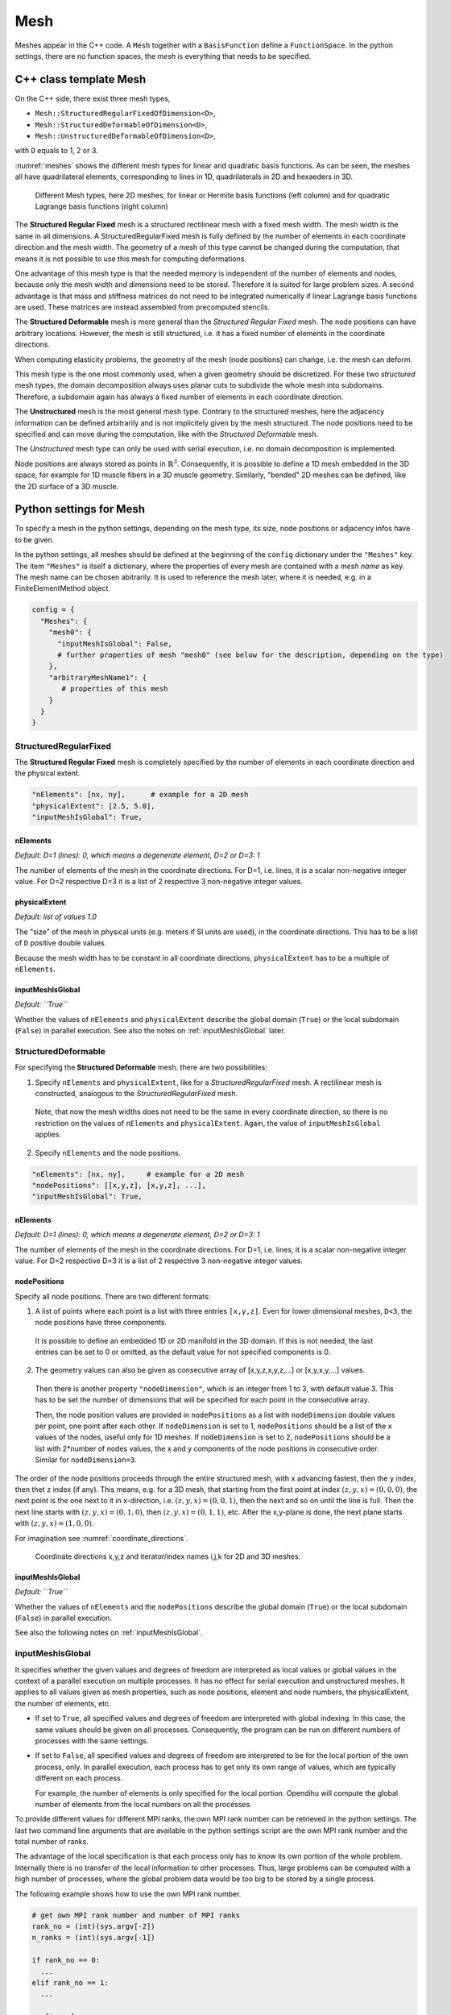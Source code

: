 
Mesh
=======

Meshes appear in the C++ code. A ``Mesh`` together with a ``BasisFunction`` define a ``FunctionSpace``. In the python settings, there are no function spaces, the *mesh* is everything that needs to be specified.

C++ class template Mesh
-------------------------

On the C++ side, there exist three mesh types, 

* ``Mesh::StructuredRegularFixedOfDimension<D>``,
* ``Mesh::StructuredDeformableOfDimension<D>``,
* ``Mesh::UnstructuredDeformableOfDimension<D>``,

with ``D`` equals to 1, 2 or 3.

:numref:`meshes` shows the different mesh types for linear and quadratic basis functions. As can be seen, the meshes all have quadrilateral elements, corresponding to lines in 1D, quadrilaterals in 2D and hexaeders in 3D.

.. _meshes:
.. figure:: images/meshes.svg
  :width: 50%

  Different Mesh types, here 2D meshes, for linear or Hermite basis functions (left column) and for quadratic Lagrange basis functions (right column)

The **Structured Regular Fixed** mesh is a structured rectilinear mesh with a fixed mesh width. The mesh width is the same in all dimensions. 
A StructuredRegularFixed mesh is fully defined by the number of elements in each coordinate direction and the mesh width.
The geometry of a mesh of this type cannot be changed during the computation, that means it is not possible to use this mesh for computing deformations.

One advantage of this mesh type is that the needed memory is independent of the number of elements and nodes, because only the mesh width and dimensions need to be stored. Therefore it is suited for large problem sizes.
A second advantage is that mass and stiffness matrices do not need to be integrated numerically if linear Lagrange basis functions are used. These matrices are instead assembled from precomputed stencils.

The **Structured Deformable** mesh is more general than the *Structured Regular Fixed* mesh. The node positions can have arbitrary locations.
However, the mesh is still structured, i.e. it has a fixed number of elements in the coordinate directions.

When computing elasticity problems, the geometry of the mesh (node positions) can change, i.e. the mesh can deform. 

This mesh type is the one most commonly used, when a given geometry should be discretized. For these two *structured* mesh types, the domain decomposition always uses planar cuts to subdivide the whole mesh into subdomains. Therefore, a subdomain again has always a fixed number of elements in each coordinate direction.

The **Unstructured** mesh is the most general mesh type. Contrary to the structured meshes, here the adjacency information can be defined arbitrarily and is not implicitely given by the mesh structured. 
The node positions need to be specified and can move during the computation, like with the *Structured Deformable* mesh.

The *Unstructured* mesh type can only be used with serial execution, i.e. no domain decomposition is implemented.

Node positions are always stored as points in :math:`\mathbb{R}^3`. Consequently, it is possible to define a 1D mesh embedded in the 3D space, for example for 1D muscle fibers in a 3D muscle geometry. Similarly, "bended" 2D meshes can be defined, like the 2D surface of a 3D muscle.
   
.. _define_meshes:

Python settings for Mesh
---------------------------
   
To specify a mesh in the python settings, depending on the mesh type, its size, node positions or adjacency infos have to be given.

In the python settings, all meshes should be defined at the beginning of the ``config`` dictionary under the ``"Meshes"`` key. 
The item ``"Meshes"`` is itself a dictionary, where the properties of every mesh are contained with a *mesh name* as key. The mesh name can be chosen abitrarily.
It is used to reference the mesh later, where it is needed, e.g. in a FiniteElementMethod object.

.. code-block:: python

  config = {
    "Meshes": {
      "mesh0": {
        "inputMeshIsGlobal": False,
        # further properties of mesh "mesh0" (see below for the description, depending on the type)
      },
      "arbitraryMeshName1": {
         # properties of this mesh
      }
    }
  }

StructuredRegularFixed
^^^^^^^^^^^^^^^^^^^^^^^ 
The **Structured Regular Fixed** mesh is completely specified by the number of elements in each coordinate direction and the physical extent.

.. code-block:: python

  "nElements": [nx, ny],      # example for a 2D mesh
  "physicalExtent": [2.5, 5.0],
  "inputMeshIsGlobal": True,

nElements
~~~~~~~~~~~~
*Default: D=1 (lines): 0, which means a degenerate element, D=2 or D=3: 1*

The number of elements of the mesh in the coordinate directions. For D=1, i.e. lines, it is a scalar non-negative integer value. For D=2 respective D=3 it is a list of 2 respective 3 non-negative integer values.
  
physicalExtent
~~~~~~~~~~~~~~~~
*Default: list of values 1.0*

The "size" of the mesh in physical units (e.g. meters if SI units are used), in the coordinate directions. This has to be a list of ``D``  positive double values.

Because the mesh width has to be constant in all coordinate directions, ``physicalExtent`` has to be a multiple of ``nElements``.

inputMeshIsGlobal
~~~~~~~~~~~~~~~~~~
*Default: ``True``*

Whether the values of ``nElements`` and ``physicalExtent`` describe the global domain (``True``) or the local subdomain (``False``) in parallel execution. See also the notes on :ref:`inputMeshIsGlobal` later.

StructuredDeformable
^^^^^^^^^^^^^^^^^^^^^^^ 
For specifying the **Structured Deformable** mesh. there are two possibilities: 

1. Specify ``nElements`` and ``physicalExtent``, like for a *StructuredRegularFixed* mesh. A rectilinear mesh is constructed, analogous to the *StructuredRegularFixed* mesh. 

  Note, that now the mesh widths does not need to be the same in every coordinate direction, so there is no restriction on the values of ``nElements`` and ``physicalExtent``.
  Again, the value of ``inputMeshIsGlobal`` applies.
  
2. Specify ``nElements`` and the node positions.

.. code-block:: python

  "nElements": [nx, ny],     # example for a 2D mesh
  "nodePositions": [[x,y,z], [x,y,z], ...], 
  "inputMeshIsGlobal": True,

nElements
~~~~~~~~~~~~
*Default: D=1 (lines): 0, which means a degenerate element, D=2 or D=3: 1*

The number of elements of the mesh in the coordinate directions. For D=1, i.e. lines, it is a scalar non-negative integer value. For D=2 respective D=3 it is a list of 2 respective 3 non-negative integer values.
  
nodePositions
~~~~~~~~~~~~~~~
Specify all node positions. There are two different formats:

1. A list of points where each point is a list with three entries ``[x,y,z]``. Even for lower dimensional meshes, ``D<3``, the node positions have three components.

  It is possible to define an embedded 1D or 2D manifold in the 3D domain. If this is not needed, the last entries can be set to 0 or omitted, as the default value for not specified components is 0.

2. The geometry values can also be given as consecutive array of [x,y,z,x,y,z,...] or [x,y,x,y,...] values.

  Then there is another property ``"nodeDimension"``, which is an integer from 1 to 3, with default value 3. This has to be set the number of dimensions that will be specified for each point in the consecutive array.

  Then, the node position values are provided in ``nodePositions`` as a list with ``nodeDimension`` double values per point, one point after each other.
  If ``nodeDimension`` is set to 1, ``nodePositions`` should be a list of the ``x`` values of the nodes, useful only for 1D meshes.
  If ``nodeDimension`` is set to 2, ``nodePositions`` should be a list with 2*number of nodes values, the x and y components of the node positions in consecutive order. Similar for ``nodeDimension=3``.

The order of the node positions proceeds through the entire structured mesh, with ``x`` advancing fastest, then the ``y`` index, then thet ``z`` index (if any). 
This means, e.g. for a 3D mesh, that starting from the first point at index :math:`(z,y,x)=(0,0,0)`, the next point is the one next to it in x-direction, i.e. :math:`(z,y,x)=(0,0,1)`,
then the next and so on until the line is full. Then the next line starts with :math:`(z,y,x)=(0,1,0)`, then :math:`(z,y,x)=(0,1,1)`, etc. 
After the x,y-plane is done, the next plane starts with :math:`(z,y,x)=(1,0,0)`.

For imagination see :numref:`coordinate_directions`.

.. _coordinate_directions:
.. figure:: images/coordinate_directions.svg
  :width: 80%

  Coordinate directions x,y,z and iterator/index names i,j,k for 2D and 3D meshes.
  
inputMeshIsGlobal
~~~~~~~~~~~~~~~~~~
*Default: ``True``*

Whether the values of ``nElements`` and the ``nodePositions`` describe the global domain (``True``) or the local subdomain (``False``) in parallel execution.

See also the following notes on :ref:`inputMeshIsGlobal`.

.. _inputMeshIsGlobal:

inputMeshIsGlobal
^^^^^^^^^^^^^^^^^^^
It specifies whether the given values and degrees of freedom are interpreted as local values or global values in the context of a parallel execution on multiple processes. It has no effect for serial execution and unstructured meshes.
It applies to all values given as mesh properties, such as node positions, element and node numbers, the physicalExtent, the number of elements, etc.

* If set to ``True``, all specified values and degrees of freedom are interpreted with global indexing. In this case, the same values should be given on all processes. Consequently, the program can be run on different numbers of processes with the same settings.
* If set to ``False``, all specified values and degrees of freedom are interpreted to be for the local portion of the own process, only.
  In parallel execution, each process has to get only its own range of values, which are typically different on each process. 

  For example, the number of elements is only specified for the local portion. Opendihu will compute the global number of elements from the local numbers on all the processes.

To provide different values for different MPI ranks, the own MPI rank number can be retrieved in the python settings. 
The last two command line arguments that are available in the python settings script are the own MPI rank number and the total number of ranks.

The advantage of the local specification is that each process only has to know its own portion of the whole problem. Internally there is no transfer of the local information to other processes. 
Thus, large problems can be computed with a high number of processes, where the global problem data would be too big to be stored by a single process.

The following example shows how to use the own MPI rank number.

.. code-block:: python

  # get own MPI rank number and number of MPI ranks
  rank_no = (int)(sys.argv[-2])
  n_ranks = (int)(sys.argv[-1])
  
  if rank_no == 0:
    ...
  elif rank_no == 1:
    ...
  
  config = {
    "Meshes": {
      "mesh": {
        "inputMeshIsGlobal": False,
        # ...
      }
    }
  }
  
UnstructuredDeformable
^^^^^^^^^^^^^^^^^^^^^^^ 

For specifying an **Unstructured Deformable** mesh there are two options:

1. Using node positions and elements. For each element the corresponding nodes have to be specified.
  
2. Using *EX files*, an ASCII-based file format for unstructured meshes, that is used by `OpenCMISS <http://opencmiss.org>`_.

These two options are described in the following.

1. Using **node positions and elements**
~~~~~~~~~~~~~~~~~~~~~~~~~~~~~~~~~~~~~~~~~~

.. code-block:: python

  "elements": [[[0,0], [1,0], [2,1], [3,0]], [next element]]   # each node is [node no, version-at-that-node no] or just node-no then it assumes version no 0
  "nodePositions": [[0,0,0], [1,0], [2,0,0], [0,1], [1,1], [2,1], [0,2], [1,2], [2,2], ...],

elements
~~~~~~~~~

An element is a Finite Element that consists of its nodes. The number of nodes per element is dependent on the dimensionality of the mesh and the basis function. 

When two elements are next to each other, they usually share the nodes on their common edge. This ensures that there is only one degree of freedom at the common nodes and therefore the field variable is continuous.
However, for unstructured meshes there is also the possibility to have different degrees of freedom at a common node of two adjacent elements. This means, that discontinuities can be modeled. 

For this concept, the degree of freedom is assigned to a *version* of the node within the element. A node is seen in different *versions* by the different adjacent elements.

What needs to be specified in the python settings under the ``elements`` key is a list of element specifications. Each element specification is a list of node references. Each node reference is either a node number (non-negative integer value) or a two-element list of the node number and the version number.

In an element specification there have to be as many node references as there are nodes in the element. The order of the nodes in the element follows the numbering scheme of advancing in :math:`x`-direction fastest, then in :math:`y`-direction, then in :math:`z`-direction. For example, linear 2D elements have 4 nodes, so the element specification has 4 items in the list. Quadratic 3D elements have :math:`3^3=27` nodes.

The node number in the node reference is the global node number in the typical numbering.

The version number is counted from zero for each node. If this number is omitted, then 0 is assumed.

nodePositions
~~~~~~~~~~~~~~~

This is a list of positions of the nodes, each node position is a list with maximum three entries for the components in :math:`x,y` and :math:`z` direction. Not specified entries are set to zero.

2. Using EX files
~~~~~~~~~~~~~~~~~~~

The 2. option is to provide **EX files**. This is an ASCII-based file format and only suitable for small problem sizes. It is used by `OpenCMISS <http://opencmiss.org>`_ and can be visualized using `CMGUI <http://physiomeproject.org/software/opencmiss/cmgui/download>`_. A geometry description consists of an *\*.exelem* file that contains element adjacency information and an *\*.exnode* file with the actual node positions. Opendihu extracts the *geometric field* of these files and uses them as geometry (opendihu terminology is *geometry field*).

More details on this file format can be found `here in the opencmiss documentation <http://opencmiss.org/documentation/data_format/ex_file_format.html>`_.

.. code-block:: python

    "exelem": "left_biceps_brachii.exelem",
    "exnode": "left_biceps_brachii.exnode",
    
exelem
~~~~~~~~
 
The file name of the *exelem* file.

exnode
~~~~~~~

The file name of the *exnode* file.
    
